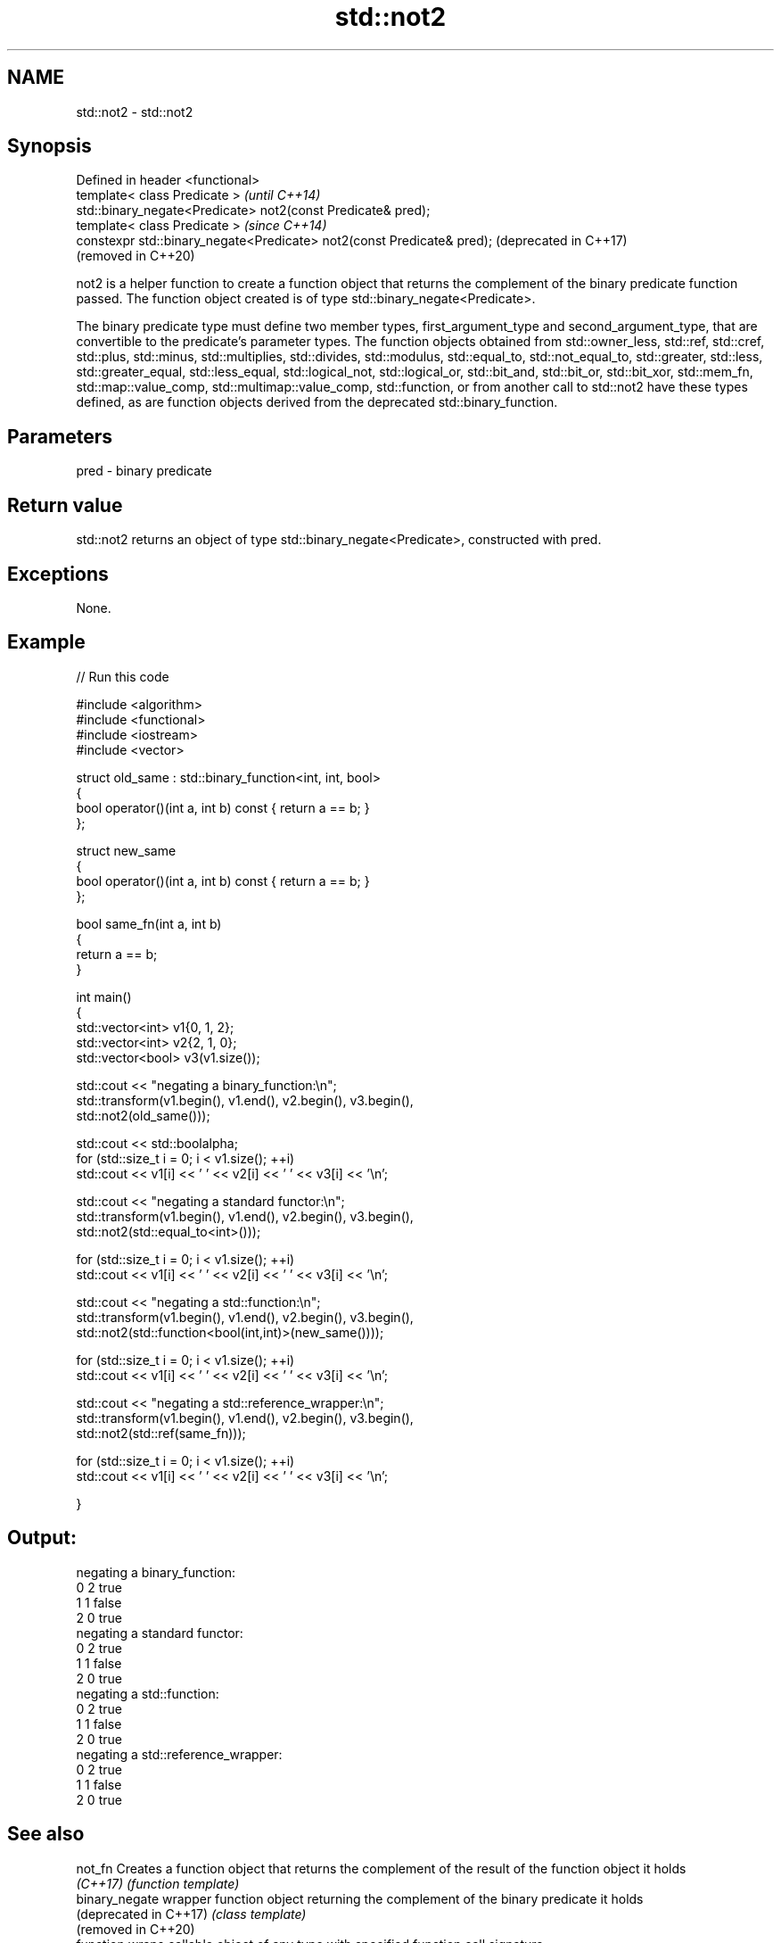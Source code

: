 .TH std::not2 3 "2020.03.24" "http://cppreference.com" "C++ Standard Libary"
.SH NAME
std::not2 \- std::not2

.SH Synopsis
   Defined in header <functional>
   template< class Predicate >                                           \fI(until C++14)\fP
   std::binary_negate<Predicate> not2(const Predicate& pred);
   template< class Predicate >                                           \fI(since C++14)\fP
   constexpr std::binary_negate<Predicate> not2(const Predicate& pred);  (deprecated in C++17)
                                                                         (removed in C++20)

   not2 is a helper function to create a function object that returns the complement of the binary predicate function passed. The function object created is of type std::binary_negate<Predicate>.

   The binary predicate type must define two member types, first_argument_type and second_argument_type, that are convertible to the predicate's parameter types. The function objects obtained from std::owner_less, std::ref, std::cref, std::plus, std::minus, std::multiplies, std::divides, std::modulus, std::equal_to, std::not_equal_to, std::greater, std::less, std::greater_equal, std::less_equal, std::logical_not, std::logical_or, std::bit_and, std::bit_or, std::bit_xor, std::mem_fn, std::map::value_comp, std::multimap::value_comp, std::function, or from another call to std::not2 have these types defined, as are function objects derived from the deprecated std::binary_function.

.SH Parameters

   pred - binary predicate

.SH Return value

   std::not2 returns an object of type std::binary_negate<Predicate>, constructed with pred.

.SH Exceptions

   None.

.SH Example

   
// Run this code

 #include <algorithm>
 #include <functional>
 #include <iostream>
 #include <vector>

 struct old_same : std::binary_function<int, int, bool>
 {
     bool operator()(int a, int b) const { return a == b; }
 };

 struct new_same
 {
     bool operator()(int a, int b) const { return a == b; }
 };

 bool same_fn(int a, int b)
 {
     return a == b;
 }


 int main()
 {
     std::vector<int> v1{0, 1, 2};
     std::vector<int> v2{2, 1, 0};
     std::vector<bool> v3(v1.size());

     std::cout << "negating a binary_function:\\n";
     std::transform(v1.begin(), v1.end(), v2.begin(), v3.begin(),
                    std::not2(old_same()));

     std::cout << std::boolalpha;
     for (std::size_t i = 0; i < v1.size(); ++i)
         std::cout << v1[i] << ' ' << v2[i] << ' ' << v3[i] << '\\n';

     std::cout << "negating a standard functor:\\n";
     std::transform(v1.begin(), v1.end(), v2.begin(), v3.begin(),
                    std::not2(std::equal_to<int>()));

     for (std::size_t i = 0; i < v1.size(); ++i)
         std::cout << v1[i] << ' ' << v2[i] << ' ' << v3[i] << '\\n';

     std::cout << "negating a std::function:\\n";
     std::transform(v1.begin(), v1.end(), v2.begin(), v3.begin(),
                    std::not2(std::function<bool(int,int)>(new_same())));

     for (std::size_t i = 0; i < v1.size(); ++i)
         std::cout << v1[i] << ' ' << v2[i] << ' ' << v3[i] << '\\n';

     std::cout << "negating a std::reference_wrapper:\\n";
     std::transform(v1.begin(), v1.end(), v2.begin(), v3.begin(),
                    std::not2(std::ref(same_fn)));

     for (std::size_t i = 0; i < v1.size(); ++i)
         std::cout << v1[i] << ' ' << v2[i] << ' ' << v3[i] << '\\n';

 }

.SH Output:

 negating a binary_function:
 0 2 true
 1 1 false
 2 0 true
 negating a standard functor:
 0 2 true
 1 1 false
 2 0 true
 negating a std::function:
 0 2 true
 1 1 false
 2 0 true
 negating a std::reference_wrapper:
 0 2 true
 1 1 false
 2 0 true

.SH See also

   not_fn                Creates a function object that returns the complement of the result of the function object it holds
   \fI(C++17)\fP               \fI(function template)\fP
   binary_negate         wrapper function object returning the complement of the binary predicate it holds
   (deprecated in C++17) \fI(class template)\fP
   (removed in C++20)
   function              wraps callable object of any type with specified function call signature
   \fI(C++11)\fP               \fI(class template)\fP
   not1                  constructs custom std::unary_negate object
   (deprecated in C++17) \fI(function template)\fP
   (removed in C++20)
   ptr_fun               creates an adaptor-compatible function object wrapper from a pointer to function
   (deprecated in C++11) \fI(function template)\fP
   (removed in C++17)
   binary_function       adaptor-compatible binary function base class
   (deprecated in C++11) \fI(class template)\fP
   (removed in C++17)
